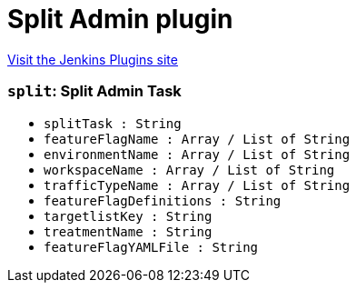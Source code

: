 = Split Admin plugin
:page-layout: pipelinesteps

:notitle:
:description:
:author:
:email: jenkinsci-users@googlegroups.com
:sectanchors:
:toc: left
:compat-mode!:


++++
<a href="https://plugins.jenkins.io/split-admin">Visit the Jenkins Plugins site</a>
++++


=== `split`: Split Admin Task
++++
<ul><li><code>splitTask : String</code>
</li>
<li><code>featureFlagName : Array / List of String</code>
<ul></ul></li>
<li><code>environmentName : Array / List of String</code>
<ul></ul></li>
<li><code>workspaceName : Array / List of String</code>
<ul></ul></li>
<li><code>trafficTypeName : Array / List of String</code>
<ul></ul></li>
<li><code>featureFlagDefinitions : String</code>
</li>
<li><code>targetlistKey : String</code>
</li>
<li><code>treatmentName : String</code>
</li>
<li><code>featureFlagYAMLFile : String</code>
</li>
</ul>


++++
